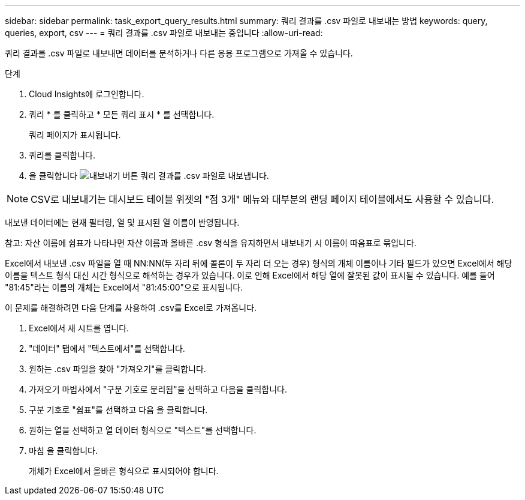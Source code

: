 ---
sidebar: sidebar 
permalink: task_export_query_results.html 
summary: 쿼리 결과를 .csv 파일로 내보내는 방법 
keywords: query, queries, export, csv 
---
= 쿼리 결과를 .csv 파일로 내보내는 중입니다
:allow-uri-read: 


[role="lead"]
쿼리 결과를 .csv 파일로 내보내면 데이터를 분석하거나 다른 응용 프로그램으로 가져올 수 있습니다.

.단계
. Cloud Insights에 로그인합니다.
. 쿼리 * 를 클릭하고 * 모든 쿼리 표시 * 를 선택합니다.
+
쿼리 페이지가 표시됩니다.

. 쿼리를 클릭합니다.
. 을 클릭합니다 image:ExportButton.png["내보내기 버튼"] 쿼리 결과를 .csv 파일로 내보냅니다.



NOTE: CSV로 내보내기는 대시보드 테이블 위젯의 "점 3개" 메뉴와 대부분의 랜딩 페이지 테이블에서도 사용할 수 있습니다.

내보낸 데이터에는 현재 필터링, 열 및 표시된 열 이름이 반영됩니다.

참고: 자산 이름에 쉼표가 나타나면 자산 이름과 올바른 .csv 형식을 유지하면서 내보내기 시 이름이 따옴표로 묶입니다.

Excel에서 내보낸 .csv 파일을 열 때 NN:NN(두 자리 뒤에 콜론이 두 자리 더 오는 경우) 형식의 개체 이름이나 기타 필드가 있으면 Excel에서 해당 이름을 텍스트 형식 대신 시간 형식으로 해석하는 경우가 있습니다. 이로 인해 Excel에서 해당 열에 잘못된 값이 표시될 수 있습니다. 예를 들어 "81:45"라는 이름의 개체는 Excel에서 "81:45:00"으로 표시됩니다.

이 문제를 해결하려면 다음 단계를 사용하여 .csv를 Excel로 가져옵니다.

. Excel에서 새 시트를 엽니다.
. "데이터" 탭에서 "텍스트에서"를 선택합니다.
. 원하는 .csv 파일을 찾아 "가져오기"를 클릭합니다.
. 가져오기 마법사에서 "구분 기호로 분리됨"을 선택하고 다음을 클릭합니다.
. 구분 기호로 "쉼표"를 선택하고 다음 을 클릭합니다.
. 원하는 열을 선택하고 열 데이터 형식으로 "텍스트"를 선택합니다.
. 마침 을 클릭합니다.
+
개체가 Excel에서 올바른 형식으로 표시되어야 합니다.



